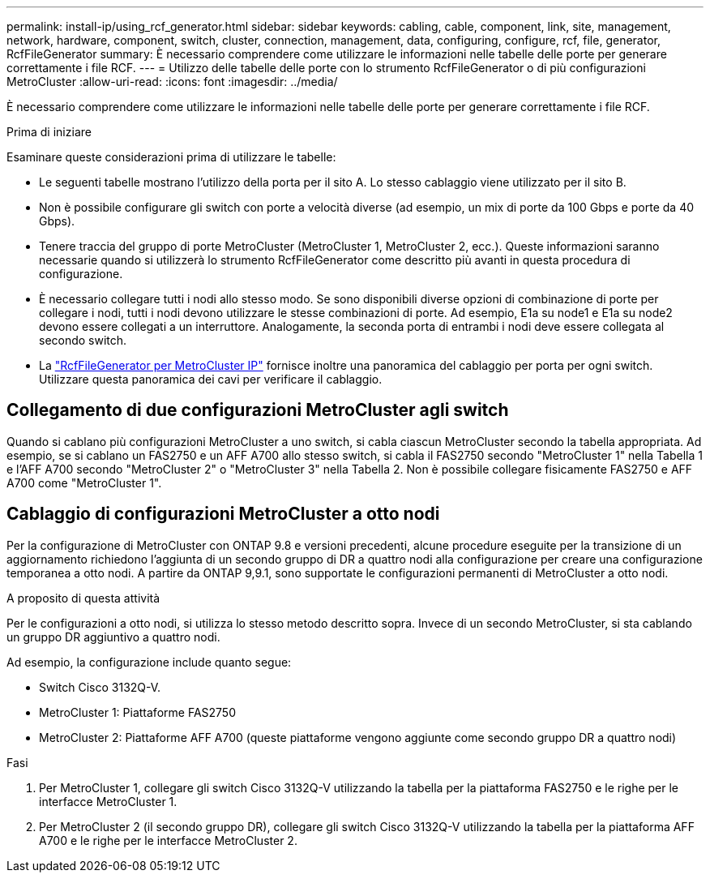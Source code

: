 ---
permalink: install-ip/using_rcf_generator.html 
sidebar: sidebar 
keywords: cabling, cable, component, link, site, management, network, hardware, component, switch, cluster, connection, management, data, configuring, configure, rcf, file, generator, RcfFileGenerator 
summary: È necessario comprendere come utilizzare le informazioni nelle tabelle delle porte per generare correttamente i file RCF. 
---
= Utilizzo delle tabelle delle porte con lo strumento RcfFileGenerator o di più configurazioni MetroCluster
:allow-uri-read: 
:icons: font
:imagesdir: ../media/


[role="lead"]
È necessario comprendere come utilizzare le informazioni nelle tabelle delle porte per generare correttamente i file RCF.

.Prima di iniziare
Esaminare queste considerazioni prima di utilizzare le tabelle:

* Le seguenti tabelle mostrano l'utilizzo della porta per il sito A. Lo stesso cablaggio viene utilizzato per il sito B.
* Non è possibile configurare gli switch con porte a velocità diverse (ad esempio, un mix di porte da 100 Gbps e porte da 40 Gbps).
* Tenere traccia del gruppo di porte MetroCluster (MetroCluster 1, MetroCluster 2, ecc.). Queste informazioni saranno necessarie quando si utilizzerà lo strumento RcfFileGenerator come descritto più avanti in questa procedura di configurazione.
* È necessario collegare tutti i nodi allo stesso modo. Se sono disponibili diverse opzioni di combinazione di porte per collegare i nodi, tutti i nodi devono utilizzare le stesse combinazioni di porte. Ad esempio, E1a su node1 e E1a su node2 devono essere collegati a un interruttore. Analogamente, la seconda porta di entrambi i nodi deve essere collegata al secondo switch.
* La https://mysupport.netapp.com/site/tools/tool-eula/rcffilegenerator["RcfFileGenerator per MetroCluster IP"^] fornisce inoltre una panoramica del cablaggio per porta per ogni switch. Utilizzare questa panoramica dei cavi per verificare il cablaggio.




== Collegamento di due configurazioni MetroCluster agli switch

Quando si cablano più configurazioni MetroCluster a uno switch, si cabla ciascun MetroCluster secondo la tabella appropriata. Ad esempio, se si cablano un FAS2750 e un AFF A700 allo stesso switch, si cabla il FAS2750 secondo "MetroCluster 1" nella Tabella 1 e l'AFF A700 secondo "MetroCluster 2" o "MetroCluster 3" nella Tabella 2. Non è possibile collegare fisicamente FAS2750 e AFF A700 come "MetroCluster 1".



== Cablaggio di configurazioni MetroCluster a otto nodi

Per la configurazione di MetroCluster con ONTAP 9.8 e versioni precedenti, alcune procedure eseguite per la transizione di un aggiornamento richiedono l'aggiunta di un secondo gruppo di DR a quattro nodi alla configurazione per creare una configurazione temporanea a otto nodi.  A partire da ONTAP 9,9.1, sono supportate le configurazioni permanenti di MetroCluster a otto nodi.

.A proposito di questa attività
Per le configurazioni a otto nodi, si utilizza lo stesso metodo descritto sopra. Invece di un secondo MetroCluster, si sta cablando un gruppo DR aggiuntivo a quattro nodi.

Ad esempio, la configurazione include quanto segue:

* Switch Cisco 3132Q-V.
* MetroCluster 1: Piattaforme FAS2750
* MetroCluster 2: Piattaforme AFF A700 (queste piattaforme vengono aggiunte come secondo gruppo DR a quattro nodi)


.Fasi
. Per MetroCluster 1, collegare gli switch Cisco 3132Q-V utilizzando la tabella per la piattaforma FAS2750 e le righe per le interfacce MetroCluster 1.
. Per MetroCluster 2 (il secondo gruppo DR), collegare gli switch Cisco 3132Q-V utilizzando la tabella per la piattaforma AFF A700 e le righe per le interfacce MetroCluster 2.

